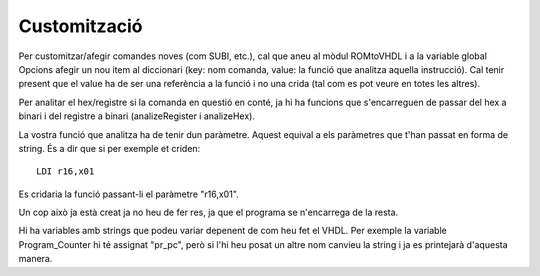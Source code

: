 .. _custom:

==============
Customització
==============

Per customitzar/afegir comandes noves (com SUBI, etc.), cal que aneu al mòdul ROMtoVHDL i a la variable global Opcions
afegir un nou item al diccionari (key: nom comanda, value: la funció que analitza aquella instrucció). Cal tenir present que
el value ha de ser una referència a la funció i no una crida (tal com es pot veure en totes les altres).

Per analitar el hex/registre si la comanda en questió en conté, ja hi ha funcions que s'encarreguen de passar del hex a binari i del registre
a binari (analizeRegister i analizeHex).

La vostra funció que analitza ha de tenir dun paràmetre. Aquest equival a els paràmetres que t'han passat en forma de string. És a dir que si
per exemple et criden::

    LDI r16,x01

Es cridaria la funció passant-li el paràmetre "r16,x01".

Un cop això ja està creat ja no heu de fer res, ja que el programa se n'encarrega de la resta.


Hi ha variables amb strings que podeu variar depenent de com heu fet el VHDL. Per exemple la variable Program_Counter
hi té assignat "pr_pc", però si l'hi heu posat un altre nom canvieu la string i ja es printejarà d'aquesta manera.